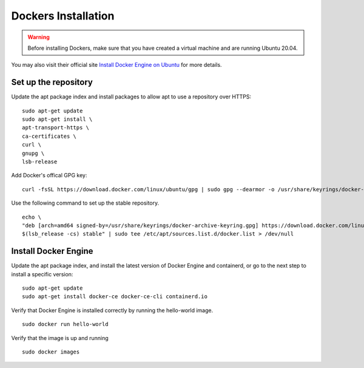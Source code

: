 Dockers Installation
======================
.. warning:: Before installing Dockers, make sure that you have created a virtual machine and are running Ubuntu 20.04. 

You may also visit their official site `Install Docker Engine on Ubuntu <https://docs.docker.com/engine/install/ubuntu/>`_ for more details.

Set up the repository
----------------------

Update the apt package index and install packages to allow apt to use a repository over HTTPS:
::
    sudo apt-get update
    sudo apt-get install \
    apt-transport-https \
    ca-certificates \
    curl \
    gnupg \
    lsb-release

Add Docker's offical GPG key: 
::
    curl -fsSL https://download.docker.com/linux/ubuntu/gpg | sudo gpg --dearmor -o /usr/share/keyrings/docker-archive-keyring.gpg

Use the following command to set up the stable repository. 
::
    echo \
    "deb [arch=amd64 signed-by=/usr/share/keyrings/docker-archive-keyring.gpg] https://download.docker.com/linux/ubuntu \
    $(lsb_release -cs) stable" | sudo tee /etc/apt/sources.list.d/docker.list > /dev/null

Install Docker Engine
----------------------
Update the apt package index, and install the latest version of Docker Engine and containerd, or go to the next step to install a specific version:
::
    sudo apt-get update
    sudo apt-get install docker-ce docker-ce-cli containerd.io

Verify that Docker Engine is installed correctly by running the hello-world image.
::
    sudo docker run hello-world

Verify that the image is up and running
::
    sudo docker images